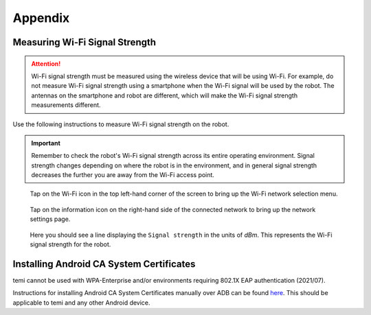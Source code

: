.. |wifi| image:: assets/images/appendix/wifi-icon.png
  :width: 1em

.. |info| image:: assets/images/appendix/info-icon.png
  :width: 1em

********
Appendix
********

.. _measuring-wifi-signal-strength:

Measuring Wi-Fi Signal Strength
===============================

.. Attention:: Wi-Fi signal strength must be measured using the wireless device that will be using Wi-Fi. For example, do not measure Wi-Fi signal strength using a smartphone when the Wi-Fi signal will be used by the robot. The antennas on the smartphone and robot are different, which will make the Wi-Fi signal strength measurements different.

Use the following instructions to measure Wi-Fi signal strength on the robot.

.. Important:: Remember to check the robot's Wi-Fi signal strength across its entire operating environment. Signal strength changes depending on where the robot is in the environment, and in general signal strength decreases the further you are away from the Wi-Fi access point.

.. figure:: assets/images/appendix/home-screen.png 
  :alt: Home screen

  Tap on the Wi-Fi icon |wifi| in the top left-hand corner of the screen to bring up the Wi-Fi network selection menu.

.. figure:: assets/images/appendix/wifi-network-selection.png 
  :alt: Wi-Fi network selection menu

  Tap on the information icon |info| on the right-hand side of the connected network to bring up the network settings page.

.. figure:: assets/images/appendix/wifi-connection-details.png 
  :alt: Wi-Fi network connection details

  Here you should see a line displaying the ``Signal strength`` in the units of `dBm`. This represents the Wi-Fi signal strength for the robot.


Installing Android CA System Certificates
=========================================
temi cannot be used with WPA-Enterprise and/or environments requiring 802.1X EAP authentication (2021/07).

Instructions for installing Android CA System Certificates manually over ADB can be found `here <https://github.com/hapi-robo/temi-guide/tree/master/scripts/ca_certificates>`_. This should be applicable to temi and any other Android device.
